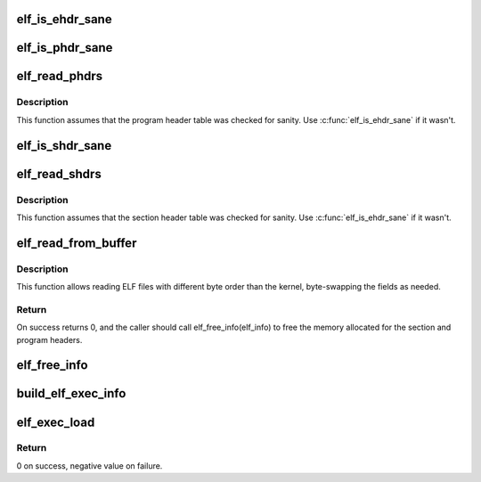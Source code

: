 .. -*- coding: utf-8; mode: rst -*-
.. src-file: arch/powerpc/kernel/kexec_elf_64.c

.. _`elf_is_ehdr_sane`:

elf_is_ehdr_sane
================

.. c:function:: bool elf_is_ehdr_sane(const struct elfhdr *ehdr, size_t buf_len)

    check that it is safe to use the ELF header

    :param ehdr:
        *undescribed*
    :type ehdr: const struct elfhdr \*

    :param buf_len:
        size of the buffer in which the ELF file is loaded.
    :type buf_len: size_t

.. _`elf_is_phdr_sane`:

elf_is_phdr_sane
================

.. c:function:: bool elf_is_phdr_sane(const struct elf_phdr *phdr, size_t buf_len)

    check that it is safe to use the program header

    :param phdr:
        *undescribed*
    :type phdr: const struct elf_phdr \*

    :param buf_len:
        size of the buffer in which the ELF file is loaded.
    :type buf_len: size_t

.. _`elf_read_phdrs`:

elf_read_phdrs
==============

.. c:function:: int elf_read_phdrs(const char *buf, size_t len, struct elf_info *elf_info)

    read the program headers from the buffer

    :param buf:
        *undescribed*
    :type buf: const char \*

    :param len:
        *undescribed*
    :type len: size_t

    :param elf_info:
        *undescribed*
    :type elf_info: struct elf_info \*

.. _`elf_read_phdrs.description`:

Description
-----------

This function assumes that the program header table was checked for sanity.
Use \ :c:func:`elf_is_ehdr_sane`\  if it wasn't.

.. _`elf_is_shdr_sane`:

elf_is_shdr_sane
================

.. c:function:: bool elf_is_shdr_sane(const struct elf_shdr *shdr, size_t buf_len)

    check that it is safe to use the section header

    :param shdr:
        *undescribed*
    :type shdr: const struct elf_shdr \*

    :param buf_len:
        size of the buffer in which the ELF file is loaded.
    :type buf_len: size_t

.. _`elf_read_shdrs`:

elf_read_shdrs
==============

.. c:function:: int elf_read_shdrs(const char *buf, size_t len, struct elf_info *elf_info)

    read the section headers from the buffer

    :param buf:
        *undescribed*
    :type buf: const char \*

    :param len:
        *undescribed*
    :type len: size_t

    :param elf_info:
        *undescribed*
    :type elf_info: struct elf_info \*

.. _`elf_read_shdrs.description`:

Description
-----------

This function assumes that the section header table was checked for sanity.
Use \ :c:func:`elf_is_ehdr_sane`\  if it wasn't.

.. _`elf_read_from_buffer`:

elf_read_from_buffer
====================

.. c:function:: int elf_read_from_buffer(const char *buf, size_t len, struct elfhdr *ehdr, struct elf_info *elf_info)

    read ELF file and sets up ELF header and ELF info

    :param buf:
        Buffer to read ELF file from.
    :type buf: const char \*

    :param len:
        Size of \ ``buf``\ .
    :type len: size_t

    :param ehdr:
        Pointer to existing struct which will be populated.
    :type ehdr: struct elfhdr \*

    :param elf_info:
        Pointer to existing struct which will be populated.
    :type elf_info: struct elf_info \*

.. _`elf_read_from_buffer.description`:

Description
-----------

This function allows reading ELF files with different byte order than
the kernel, byte-swapping the fields as needed.

.. _`elf_read_from_buffer.return`:

Return
------

On success returns 0, and the caller should call elf_free_info(elf_info) to
free the memory allocated for the section and program headers.

.. _`elf_free_info`:

elf_free_info
=============

.. c:function:: void elf_free_info(struct elf_info *elf_info)

    free memory allocated by elf_read_from_buffer

    :param elf_info:
        *undescribed*
    :type elf_info: struct elf_info \*

.. _`build_elf_exec_info`:

build_elf_exec_info
===================

.. c:function:: int build_elf_exec_info(const char *buf, size_t len, struct elfhdr *ehdr, struct elf_info *elf_info)

    read ELF executable and check that we can use it

    :param buf:
        *undescribed*
    :type buf: const char \*

    :param len:
        *undescribed*
    :type len: size_t

    :param ehdr:
        *undescribed*
    :type ehdr: struct elfhdr \*

    :param elf_info:
        *undescribed*
    :type elf_info: struct elf_info \*

.. _`elf_exec_load`:

elf_exec_load
=============

.. c:function:: int elf_exec_load(struct kimage *image, struct elfhdr *ehdr, struct elf_info *elf_info, unsigned long *lowest_load_addr)

    load ELF executable image

    :param image:
        *undescribed*
    :type image: struct kimage \*

    :param ehdr:
        *undescribed*
    :type ehdr: struct elfhdr \*

    :param elf_info:
        *undescribed*
    :type elf_info: struct elf_info \*

    :param lowest_load_addr:
        On return, will be the address where the first PT_LOAD
        section will be loaded in memory.
    :type lowest_load_addr: unsigned long \*

.. _`elf_exec_load.return`:

Return
------

0 on success, negative value on failure.

.. This file was automatic generated / don't edit.

